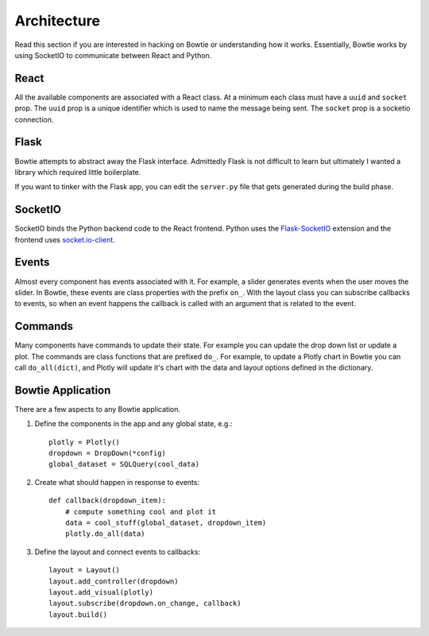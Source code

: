 .. Bowtie documentation master file, created by
   sphinx-quickstart on Fri Aug 19 23:07:25 2016.
   You can adapt this file completely to your liking, but it should at least
   contain the root `toctree` directive.

Architecture
============

Read this section if you are interested in hacking on Bowtie or understanding how it works. Essentially, Bowtie works by using SocketIO to communicate between React and Python.

.. graphviz::

    digraph foo {
        "Bowtie App" -> {"Browser 1";"Browser 2"} [dir="both",label="socket.io"];
        bgcolor="transparent";
    }

React
-----
All the available components are associated with a React class.
At a minimum each class must have a ``uuid`` and ``socket`` prop.
The ``uuid`` prop is a unique identifier which is used to name the message being sent.
The ``socket`` prop is a socketio connection.

Flask
-----
Bowtie attempts to abstract away the Flask interface.
Admittedly Flask is not difficult to learn but ultimately I wanted a library
which required little boilerplate.

If you want to tinker with the Flask app, you can edit the ``server.py`` file that
gets generated during the build phase.

SocketIO
--------
SocketIO binds the Python backend code to the React frontend.
Python uses the `Flask-SocketIO <https://flask-socketio.readthedocs.io/en/latest/>`_
extension and the frontend uses `socket.io-client <https://www.npmjs.com/package/socket.io-client>`_.

Events
------
Almost every component has events associated with it.
For example, a slider generates events when the user moves the slider.
In Bowtie, these events are class properties with the prefix ``on_``.
With the layout class you can subscribe callbacks to events, so when an
event happens the callback is called with an argument that is related to the event.

Commands
--------
Many components have commands to update their state.
For example you can update the drop down list or update a plot.
The commands are class functions that are prefixed ``do_``.
For example, to update a Plotly chart in Bowtie you can call ``do_all(dict)``,
and Plotly will update it's chart with the data and layout options defined in the dictionary.

Bowtie Application
------------------
There are a few aspects to any Bowtie application.

1. Define the components in the app and any global state, e.g.::

    plotly = Plotly()
    dropdown = DropDown(*config)
    global_dataset = SQLQuery(cool_data)

2. Create what should happen in response to events::

    def callback(dropdown_item):
        # compute something cool and plot it
        data = cool_stuff(global_dataset, dropdown_item)
        plotly.do_all(data)

3. Define the layout and connect events to callbacks::

    layout = Layout()
    layout.add_controller(dropdown)
    layout.add_visual(plotly)
    layout.subscribe(dropdown.on_change, callback)
    layout.build()
